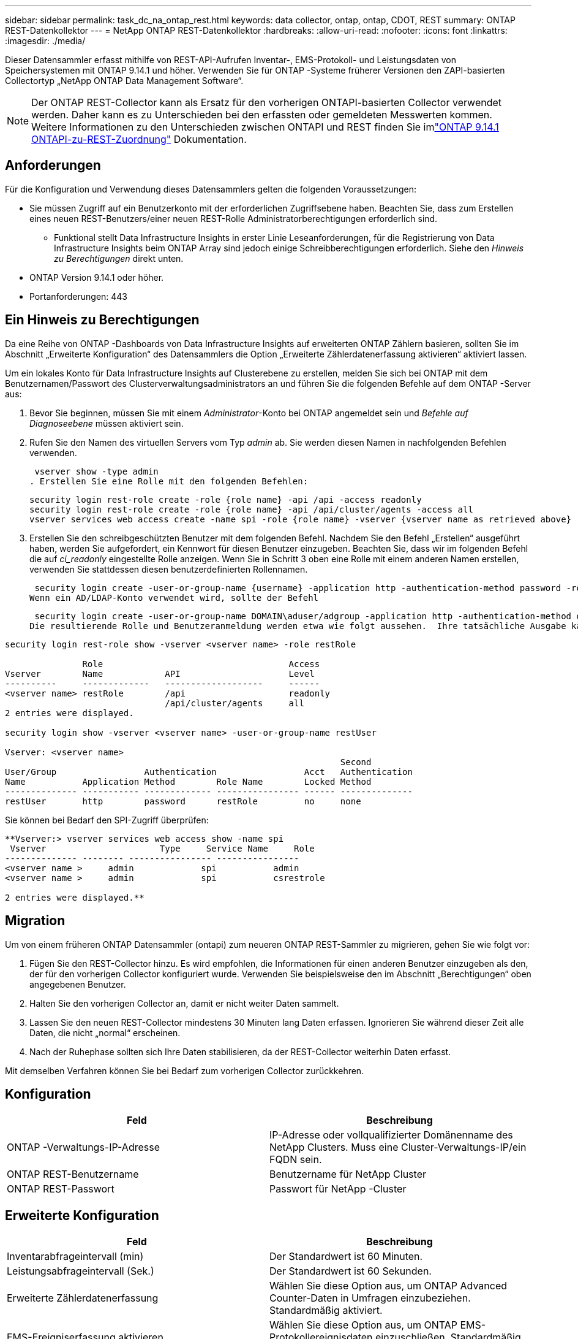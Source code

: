 ---
sidebar: sidebar 
permalink: task_dc_na_ontap_rest.html 
keywords: data collector, ontap, ontap, CDOT, REST 
summary: ONTAP REST-Datenkollektor 
---
= NetApp ONTAP REST-Datenkollektor
:hardbreaks:
:allow-uri-read: 
:nofooter: 
:icons: font
:linkattrs: 
:imagesdir: ./media/


[role="lead"]
Dieser Datensammler erfasst mithilfe von REST-API-Aufrufen Inventar-, EMS-Protokoll- und Leistungsdaten von Speichersystemen mit ONTAP 9.14.1 und höher. Verwenden Sie für ONTAP -Systeme früherer Versionen den ZAPI-basierten Collectortyp „NetApp ONTAP Data Management Software“.


NOTE: Der ONTAP REST-Collector kann als Ersatz für den vorherigen ONTAPI-basierten Collector verwendet werden.  Daher kann es zu Unterschieden bei den erfassten oder gemeldeten Messwerten kommen.  Weitere Informationen zu den Unterschieden zwischen ONTAPI und REST finden Sie imlink:https://docs.netapp.com/us-en/ontap-restmap-9141/index.html["ONTAP 9.14.1 ONTAPI-zu-REST-Zuordnung"] Dokumentation.



== Anforderungen

Für die Konfiguration und Verwendung dieses Datensammlers gelten die folgenden Voraussetzungen:

* Sie müssen Zugriff auf ein Benutzerkonto mit der erforderlichen Zugriffsebene haben.  Beachten Sie, dass zum Erstellen eines neuen REST-Benutzers/einer neuen REST-Rolle Administratorberechtigungen erforderlich sind.
+
** Funktional stellt Data Infrastructure Insights in erster Linie Leseanforderungen, für die Registrierung von Data Infrastructure Insights beim ONTAP Array sind jedoch einige Schreibberechtigungen erforderlich.  Siehe den _Hinweis zu Berechtigungen_ direkt unten.


* ONTAP Version 9.14.1 oder höher.
* Portanforderungen: 443




== Ein Hinweis zu Berechtigungen

Da eine Reihe von ONTAP -Dashboards von Data Infrastructure Insights auf erweiterten ONTAP Zählern basieren, sollten Sie im Abschnitt „Erweiterte Konfiguration“ des Datensammlers die Option „Erweiterte Zählerdatenerfassung aktivieren“ aktiviert lassen.

Um ein lokales Konto für Data Infrastructure Insights auf Clusterebene zu erstellen, melden Sie sich bei ONTAP mit dem Benutzernamen/Passwort des Clusterverwaltungsadministrators an und führen Sie die folgenden Befehle auf dem ONTAP -Server aus:

. Bevor Sie beginnen, müssen Sie mit einem _Administrator_-Konto bei ONTAP angemeldet sein und _Befehle auf Diagnoseebene_ müssen aktiviert sein.
. Rufen Sie den Namen des virtuellen Servers vom Typ _admin_ ab.  Sie werden diesen Namen in nachfolgenden Befehlen verwenden.
+
 vserver show -type admin
. Erstellen Sie eine Rolle mit den folgenden Befehlen:
+
....
security login rest-role create -role {role name} -api /api -access readonly
security login rest-role create -role {role name} -api /api/cluster/agents -access all
vserver services web access create -name spi -role {role name} -vserver {vserver name as retrieved above}
....
. Erstellen Sie den schreibgeschützten Benutzer mit dem folgenden Befehl.  Nachdem Sie den Befehl „Erstellen“ ausgeführt haben, werden Sie aufgefordert, ein Kennwort für diesen Benutzer einzugeben.  Beachten Sie, dass wir im folgenden Befehl die auf _ci_readonly_ eingestellte Rolle anzeigen.  Wenn Sie in Schritt 3 oben eine Rolle mit einem anderen Namen erstellen, verwenden Sie stattdessen diesen benutzerdefinierten Rollennamen.


 security login create -user-or-group-name {username} -application http -authentication-method password -role {role name}
Wenn ein AD/LDAP-Konto verwendet wird, sollte der Befehl

 security login create -user-or-group-name DOMAIN\aduser/adgroup -application http -authentication-method domain -role ci_readonly
Die resultierende Rolle und Benutzeranmeldung werden etwa wie folgt aussehen.  Ihre tatsächliche Ausgabe kann abweichen:

[listing]
----
security login rest-role show -vserver <vserver name> -role restRole

               Role                                    Access
Vserver        Name            API                     Level
----------     -------------   -------------------     ------
<vserver name> restRole        /api                    readonly
                               /api/cluster/agents     all
2 entries were displayed.

security login show -vserver <vserver name> -user-or-group-name restUser

Vserver: <vserver name>
                                                                 Second
User/Group                 Authentication                 Acct   Authentication
Name           Application Method        Role Name        Locked Method
-------------- ----------- ------------- ---------------- ------ --------------
restUser       http        password      restRole         no     none
----
Sie können bei Bedarf den SPI-Zugriff überprüfen:

[listing]
----
**Vserver:> vserver services web access show -name spi
 Vserver                      Type     Service Name     Role
-------------- -------- ---------------- ----------------
<vserver name >     admin             spi           admin
<vserver name >     admin             spi           csrestrole

2 entries were displayed.**
----


== Migration

Um von einem früheren ONTAP Datensammler (ontapi) zum neueren ONTAP REST-Sammler zu migrieren, gehen Sie wie folgt vor:

. Fügen Sie den REST-Collector hinzu.  Es wird empfohlen, die Informationen für einen anderen Benutzer einzugeben als den, der für den vorherigen Collector konfiguriert wurde.  Verwenden Sie beispielsweise den im Abschnitt „Berechtigungen“ oben angegebenen Benutzer.
. Halten Sie den vorherigen Collector an, damit er nicht weiter Daten sammelt.
. Lassen Sie den neuen REST-Collector mindestens 30 Minuten lang Daten erfassen.  Ignorieren Sie während dieser Zeit alle Daten, die nicht „normal“ erscheinen.
. Nach der Ruhephase sollten sich Ihre Daten stabilisieren, da der REST-Collector weiterhin Daten erfasst.


Mit demselben Verfahren können Sie bei Bedarf zum vorherigen Collector zurückkehren.



== Konfiguration

[cols="2*"]
|===
| Feld | Beschreibung 


| ONTAP -Verwaltungs-IP-Adresse | IP-Adresse oder vollqualifizierter Domänenname des NetApp Clusters.  Muss eine Cluster-Verwaltungs-IP/ein FQDN sein. 


| ONTAP REST-Benutzername | Benutzername für NetApp Cluster 


| ONTAP REST-Passwort | Passwort für NetApp -Cluster 
|===


== Erweiterte Konfiguration

[cols="2*"]
|===
| Feld | Beschreibung 


| Inventarabfrageintervall (min) | Der Standardwert ist 60 Minuten. 


| Leistungsabfrageintervall (Sek.) | Der Standardwert ist 60 Sekunden. 


| Erweiterte Zählerdatenerfassung | Wählen Sie diese Option aus, um ONTAP Advanced Counter-Daten in Umfragen einzubeziehen. Standardmäßig aktiviert. 


| EMS-Ereigniserfassung aktivieren | Wählen Sie diese Option aus, um ONTAP EMS-Protokollereignisdaten einzuschließen. Standardmäßig aktiviert. 


| EMS-Abfrageintervall (Sek.) | Der Standardwert ist 60 Sekunden. 
|===


== Terminologie

Data Infrastructure Insights erfasst Inventar-, Protokoll- und Leistungsdaten vom ONTAP Datensammler.  Für jeden erworbenen Vermögenswerttyp wird die am häufigsten verwendete Terminologie für den Vermögenswert angezeigt.  Beachten Sie beim Anzeigen oder bei der Fehlerbehebung dieses Datensammlers die folgende Terminologie:

[cols="2*"]
|===
| Anbieter/Modellbegriff | Begriff „Data Infrastructure Insights“ 


| Scheibe | Scheibe 


| Raid-Gruppe | Datenträgergruppe 


| Cluster | Storage 


| Node | Speicherknoten 


| Aggregat | Speicherpool 


| LUN | Volumen 


| Volumen | Internes Volumen 


| Virtuelle Speichermaschine/VServer | Virtuelle Speichermaschine 
|===


== ONTAP Datenmanagement-Terminologie

Die folgenden Bedingungen gelten für Objekte oder Verweise, die Sie möglicherweise auf den Zielseiten der ONTAP Data Management-Speicherressourcen finden.  Viele dieser Begriffe gelten auch für andere Datensammler.



=== Storage

* Modell – Eine durch Kommas getrennte Liste der eindeutigen, diskreten Knotenmodellnamen innerhalb dieses Clusters.  Wenn alle Knoten in den Clustern vom gleichen Modelltyp sind, wird nur ein Modellname angezeigt.
* Anbieter – derselbe Anbietername, den Sie sehen würden, wenn Sie eine neue Datenquelle konfigurieren würden.
* Seriennummer – Die Array-UUID
* IP – im Allgemeinen handelt es sich dabei um die in der Datenquelle konfigurierten IPs oder Hostnamen.
* Mikrocode-Version – Firmware.
* Rohkapazität – Summe aller physischen Festplatten im System zur Basis 2, unabhängig von ihrer Rolle.
* Latenz – eine Darstellung der Arbeitslasten, die der Host sowohl beim Lesen als auch beim Schreiben erfährt.  Im Idealfall bezieht Data Infrastructure Insights diesen Wert direkt, dies ist jedoch häufig nicht der Fall.  Anstelle des Arrays, das dies anbietet, führt Data Infrastructure Insights im Allgemeinen eine IOP-gewichtete Berechnung durch, die aus den Statistiken der einzelnen internen Volumes abgeleitet wird.
* Durchsatz – aggregiert aus internen Volumes.  Verwaltung – dies kann einen Hyperlink zur Verwaltungsschnittstelle des Geräts enthalten.  Programmgesteuert von der Data Infrastructure Insights Datenquelle als Teil der Bestandsberichterstattung erstellt.




=== Speicherpool

* Speicher – auf welchem Speicher-Array dieser Pool lebt.  Obligatorisch.
* Typ – ein beschreibender Wert aus einer Liste mit aufgezählten Möglichkeiten.  Am häufigsten wird „Aggregat“ oder „RAID-Gruppe“ verwendet.
* Knoten – Wenn die Architektur dieses Speicherarrays so ist, dass Pools zu einem bestimmten Speicherknoten gehören, wird sein Name hier als Hyperlink zu seiner eigenen Zielseite angezeigt.
* Verwendet Flash-Pool – Ja/Nein-Wert – verfügt dieser SATA/SAS-basierte Pool über SSDs, die zur Caching-Beschleunigung verwendet werden?
* Redundanz – RAID-Level oder Schutzschema.  RAID_DP ist doppelte Parität, RAID_TP ist dreifache Parität.
* Kapazität – die Werte hier sind die logisch genutzte, nutzbare Kapazität und die logische Gesamtkapazität sowie der davon genutzte Prozentsatz.
* Überbelegte Kapazität – Wenn Sie durch den Einsatz von Effizienztechnologien eine Gesamtsumme an Volume- oder internen Volume-Kapazitäten zugewiesen haben, die größer ist als die logische Kapazität des Speicherpools, ist der Prozentwert hier größer als 0 %.
* Snapshot – verwendete und gesamte Snapshot-Kapazitäten, wenn Ihre Speicherpoolarchitektur einen Teil ihrer Kapazität Segmentbereichen ausschließlich für Snapshots zuweist.  Bei ONTAP in MetroCluster -Konfigurationen ist dies wahrscheinlich, bei anderen ONTAP Konfigurationen ist dies weniger der Fall.
* Auslastung – ein Prozentwert, der den höchsten Prozentsatz der Festplattenauslastung aller Festplatten anzeigt, die Kapazität zu diesem Speicherpool beitragen.  Die Festplattenauslastung weist nicht unbedingt eine starke Korrelation mit der Array-Leistung auf. Die Auslastung kann aufgrund von Festplattenneuaufbauten, Deduplizierungsaktivitäten usw. hoch sein, wenn keine vom Host gesteuerten Workloads vorliegen.  Darüber hinaus können Replikationsimplementierungen vieler Arrays die Festplattenauslastung erhöhen, ohne dass dies als internes Volume oder Volume-Workload angezeigt wird.
* IOPS – die Summe der IOPs aller Festplatten, die Kapazität zu diesem Speicherpool beitragen.  Durchsatz – der Gesamtdurchsatz aller Festplatten, die Kapazität zu diesem Speicherpool beitragen.




=== Speicherknoten

* Speicher – zu welchem Speicherarray dieser Knoten gehört.  Obligatorisch.
* HA-Partner – auf Plattformen, auf denen ein Knoten auf einen und nur einen anderen Knoten umgeschaltet wird, wird er im Allgemeinen hier angezeigt.
* Status – Integrität des Knotens.  Nur verfügbar, wenn das Array fehlerfrei genug ist, um von einer Datenquelle inventarisiert zu werden.
* Modell – Modellname des Knotens.
* Version – Versionsname des Geräts.
* Seriennummer – Die Seriennummer des Knotens.
* Speicher – Basis-2-Speicher, falls verfügbar.
* Auslastung – Bei ONTAP ist dies ein Controller-Stressindex aus einem proprietären Algorithmus.  Bei jeder Leistungsabfrage wird eine Zahl zwischen 0 und 100 % gemeldet, die entweder der höheren WAFL Festplattenkonflikt- oder der durchschnittlichen CPU-Auslastung entspricht.  Wenn Sie anhaltende Werte > 50 % beobachten, deutet dies auf eine Unterdimensionierung hin – möglicherweise ist ein Controller/Knoten nicht groß genug oder es sind nicht genügend rotierende Festplatten vorhanden, um die Schreibarbeitslast aufzunehmen.
* IOPS – Direkt abgeleitet von ONTAP REST-Aufrufen des Knotenobjekts.
* Latenz – Wird direkt aus ONTAP REST-Aufrufen des Knotenobjekts abgeleitet.
* Durchsatz – Direkt abgeleitet von ONTAP REST-Aufrufen des Knotenobjekts.
* Prozessoren – CPU-Anzahl.




== ONTAP Leistungsmetriken

Mehrere ONTAP -Modelle bieten Leistungsmetriken für Data Infrastructure Insights , die zur Überwachung oder für Warnmeldungen verwendet werden können.  Die unten stehenden Listen unterstützter und nicht unterstützter Modelle sind nicht vollständig, sollen aber als Orientierung dienen. Im Allgemeinen gilt: Wenn ein Modell zur selben Familie gehört wie eines auf der Liste, sollte auch die Unterstützung dieselbe sein.

Unterstützte Modelle:

A200 A220 A250 A300 A320 A400 A700 A700s A800 A900 C190 FAS2240-4 FAS2552 FAS2650 FAS2720 FAS2750 FAS8200 FAS8300 FAS8700 FAS9000

Nicht unterstützte Modelle:

FAS2620 FAS3250 FAS3270 FAS500f FAS6280 FAS/ AFF 8020 FAS/ AFF 8040 FAS/ AFF 8060 FAS/ AFF 8080



== Fehlerbehebung

Wenn bei diesem Datensammler Probleme auftreten, können Sie Folgendes versuchen:

[cols="2*"]
|===
| Problem: | Versuchen Sie Folgendes: 


| Beim Versuch, einen ONTAP REST-Datensammler zu erstellen, wird ein Fehler wie der folgende angezeigt: Konfiguration: 10.193.70.14: ONTAP Rest-API unter 10.193.70.14 ist nicht verfügbar: 10.193.70.14 konnte /api/cluster nicht abrufen: 400 Ungültige Anforderung | Dies liegt wahrscheinlich an einem älteren ONTAP Array (z. B. ONTAP 9.6), das über keine REST-API-Funktionen verfügt.  ONTAP 9.14.1 ist die minimale ONTAP Version, die vom ONTAP REST Collector unterstützt wird.  Bei Versionen vor REST ONTAP sind Antworten vom Typ „400 Bad Request“ zu erwarten.  Bei ONTAP Versionen, die REST unterstützen, aber nicht 9.14.1 oder höher sind, wird möglicherweise die folgende ähnliche Meldung angezeigt: Konfiguration: 10.193.98.84: ONTAP Rest-API unter 10.193.98.84 ist nicht verfügbar: 10.193.98.84: ONTAP Rest-API unter 10.193.98.84 ist verfügbar: cheryl5-cluster-2 9.10.1 a3cb3247-3d3c-11ee-8ff3-005056b364a7, hat aber nicht mindestens die Version 9.14.1. 


| Ich sehe leere oder „0“-Metriken, wo der ONTAP ontapi-Collector Daten anzeigt. | ONTAP REST meldet keine Metriken, die nur intern auf dem ONTAP -System verwendet werden.  Beispielsweise werden von ONTAP REST keine Systemaggregate erfasst, sondern nur SVMs vom Typ „Daten“.  Weitere Beispiele für ONTAP REST-Metriken, die möglicherweise Null- oder leere Daten melden: InternalVolumes: REST meldet nicht mehr vol0.  Aggregate: REST meldet nicht mehr aggr0.  Speicher: Die meisten Metriken sind eine Zusammenfassung der Metriken des internen Volumes und werden von den oben genannten Faktoren beeinflusst.  Speicher-Virtual Machines: REST meldet keine SVMs mehr vom Typ „Daten“ (z. B. „Cluster“, „MGM“, „Knoten“).  Möglicherweise stellen Sie auch eine Änderung im Erscheinungsbild von Diagrammen fest, die Daten enthalten. Grund hierfür ist die Änderung des Standardabfragezeitraums für die Leistung von 15 Minuten auf 5 Minuten.  Häufigere Abfragen bedeuten mehr Datenpunkte zum Aufzeichnen. 
|===
Weitere Informationen finden Sie in derlink:concept_requesting_support.html["Support"] Seite oder in derlink:reference_data_collector_support_matrix.html["Datensammler-Supportmatrix"] .

